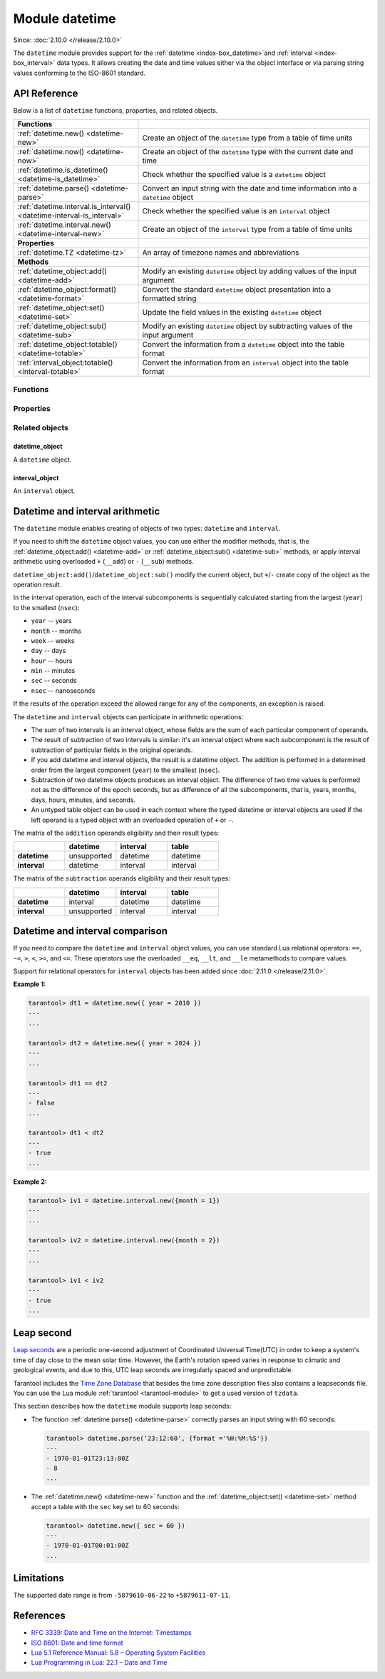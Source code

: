 ..  _datetime-module:

Module datetime
===============

Since: :doc:`2.10.0 </release/2.10.0>`

The ``datetime`` module provides support for the :ref:`datetime <index-box_datetime>`and :ref:`interval <index-box_interval>` data types.
It allows creating the date and time values either via the object interface
or via parsing string values conforming to the ISO-8601 standard.


.. _uri-module-api-reference:

API Reference
-------------

Below is a list of ``datetime`` functions, properties, and related objects.

..  container:: table

    ..  rst-class:: left-align-column-1
    ..  rst-class:: left-align-column-2

    ..  list-table::
        :widths: 35 65

        *   -   **Functions**
            -

        *   -   :ref:`datetime.new() <datetime-new>`
            -   Create an object of the ``datetime`` type from a table of time units

        *   -   :ref:`datetime.now() <datetime-now>`
            -   Create an object of the ``datetime`` type with the current date and time

        *   -   :ref:`datetime.is_datetime() <datetime-is_datetime>`
            -   Check whether the specified value is a ``datetime`` object

        *   -   :ref:`datetime.parse() <datetime-parse>`
            -   Convert an input string with the date and time information into a ``datetime`` object

        *   -   :ref:`datetime.interval.is_interval() <datetime-interval-is_interval>`
            -   Check whether the specified value is an ``interval`` object

        *   -   :ref:`datetime.interval.new() <datetime-interval-new>`
            -   Create an object of the ``interval`` type from a table of time units

        *   -   **Properties**
            -

        *   -   :ref:`datetime.TZ <datetime-tz>`
            -   An array of timezone names and abbreviations

        *   -   **Methods**
            -

        *   -   :ref:`datetime_object:add() <datetime-add>`
            -   Modify an existing ``datetime`` object by adding values of the input argument

        *   -   :ref:`datetime_object:format() <datetime-format>`
            -   Convert the standard ``datetime`` object presentation into a formatted string

        *   -   :ref:`datetime_object:set() <datetime-set>`
            -   Update the field values in the existing ``datetime`` object

        *   -   :ref:`datetime_object:sub() <datetime-sub>`
            -   Modify an existing ``datetime`` object by subtracting values of the input argument

        *   -   :ref:`datetime_object:totable() <datetime-totable>`
            -   Convert the information from a ``datetime`` object into the table format

        *   -   :ref:`interval_object:totable() <interval-totable>`
            -   Convert the information from an ``interval`` object into the table format






..  _datetime-module-api-reference-functions:

Functions
~~~~~~~~~

..  _datetime-new:

..  function:: datetime.new( [{ units }] )

    Create an object of the :ref:`datetime type <index-box_datetime>` from a table of time units.
    See the :ref:`description of units <datetime-new-args>` and :ref:`examples <datetime-new-example>` below.

    :param table units: Table of :ref:`time units <datetime-new-args>`.
                                If an empty table or no arguments are passed, the ``datetime`` object with the default values corresponding to Unix Epoch is created: ``1970-01-01T00:00:00Z``.

    :return: :ref:`datetime object <datetime_obj>`
    :rtype: cdata

    ..  _datetime-new-args:

    **Possible input time units for datetime.new()**

    ..  container:: table

        ..  list-table::
            :widths: 20 50 20 10
            :header-rows: 1

            *   -   Name
                -   Description
                -   Type
                -   Default

            *   -   nsec (usec, msec)
                -   Fractional part of the last second. You can specify either nanoseconds (``nsec``), or microseconds (``usec``), or milliseconds (``msec``).
                    Specifying two of these units simultaneously or all three ones lead to an error.
                -   number
                -   0

            *   -   sec
                -   Seconds. Value range: 0 - 60. A leap second is supported, see a section :ref:`leap second <leap-second>`.
                -   number
                -   0

            *   -   min
                -   Minutes. Value range: 0 - 59.
                -   number
                -   0

            *   -   hour
                -   Hours. Value range: 0 - 23.
                -   number
                -   0

            *   -   day
                -   Day number. Value range: 1 - 31. The special value ``-1`` generates the last day of a particular month (see :ref:`example below <datetime-new-example>`).
                -   number
                -   1

            *   -   month
                -   Month number. Value range: 1 - 12.
                -   number
                -   1

            *   -   year
                -   Year.
                -   number
                -   1970

            *   -   timestamp
                -   Timestamp, in seconds. Similar to the Unix timestamp, but can have a fractional part that is converted in nanoseconds in the resulting ``datetime`` object.
                    If the fractional part for the last second is set via the ``nsec``, ``usec``, or ``msec`` units, the timestamp value should be integer otherwise an error occurs.
                    The timestamp is not allowed if you already set time and/or date via specific units, namely, ``sec``, ``min``, ``hour``, ``day``, ``month``, and ``year``.
                -   number
                -   0

            *   -   tzoffset
                -   Time zone offset from UTC, in minutes. If both ``tzoffset`` and ``tz`` are specified, ``tz`` has the preference and the ``tzoffset`` value is ignored.
                -   number
                -   0

            *   -   tz
                -   Time zone name according to the `tz database <https://en.wikipedia.org/wiki/Tz_database>`__.
                -   string
                -   -

    ..  _datetime-new-example:

    **Examples:**

    ..  code-block:: tarantoolsession

        tarantool> datetime.new {
                    nsec = 123456789,

                    sec = 20,
                    min = 25,
                    hour = 18,

                    day = 20,
                    month = 8,
                    year = 2021,

                    tzoffset  = 180
                    }
        ---
        - 2021-08-20T18:25:20.123456789+0300
        ...

        tarantool> datetime.new {
                    nsec = 123456789,

                    sec = 20,
                    min = 25,
                    hour = 18,

                    day = 20,
                    month = 8,
                    year = 2021,

                    tzoffset = 60,
                    tz = 'Europe/Moscow'
                    }
        ---
        - 2021-08-20T18:25:20.123456789 Europe/Moscow
        ...

        tarantool> datetime.new {
                    day = -1,
                    month = 2,
                    year = 2021,
                    }
        ---
        - 2021-02-28T00:00:00Z
        ...

        tarantool> datetime.new {
                    timestamp = 1656664205.123,
                    tz = 'Europe/Moscow'
                    }
        ---
        - 2022-07-01T08:30:05.122999906 Europe/Moscow
        ...

        tarantool> datetime.new {
                    nsec = 123,
                    timestamp = 1656664205,
                    tz = 'Europe/Moscow'
                    }
        ---
        - 2022-07-01T08:30:05.000000123 Europe/Moscow
        ...


..  _datetime-now:

..  function:: datetime.now()

    Create an object of the ``datetime`` type with the current date and time.

    :return: :ref:`datetime object <datetime_obj>`
    :rtype: cdata

..  _datetime-is_datetime:

..  function:: datetime.is_datetime([value])

    Check whether the specified value is a ``datetime`` object.

    :param any value: the value to check

    :return: ``true`` if the specified value is a ``datetime`` object; otherwise, ``false``
    :rtype: boolean

..  _datetime-parse:

..  function:: datetime.parse( 'input_string'[, {format, tzoffset} ] )

    Convert an input string with the date and time information into a ``datetime`` object.
    The input string should be formatted according to one of the following standards:

    *   ISO 8601
    *   RFC 3339
    *   extended `strftime <https://www.freebsd.org/cgi/man.cgi?query=strftime&sektion=3>`__ -- see description of the :ref:`format() <datetime-format>` for details.

    By default fields that are not specified are equal to appropriate values in a Unix time.

    Leap second is supported, see a section :ref:`leap second <leap-second>`.

    :param string input_string: string with the date and time information.
    :param string format: indicator of the ``input_string`` format.
                          Possible values: 'iso8601', 'rfc3339', or ``strptime``-like format string.
                          If no value is set, the default formatting is used (``"%F %T %Z"``).
    :param number tzoffset: time zone offset from UTC, in minutes.

    :return: a datetime_object
    :rtype: cdata
    :return: a number of parsed characters
    :rtype: number

    **Example:**

    ..  code-block:: tarantoolsession

        tarantool> datetime.parse('1970-01-01T00:00:00Z')
        ---
        - 1970-01-01T00:00:00Z
        - 20
        ...

        tarantool> t = datetime.parse('1970-01-01T00:00:00', {format = 'iso8601', tzoffset = 180})

        tarantool> t
        ---
        - 1970-01-01T00:00:00+0300
        ...

        tarantool> t = datetime.parse('2017-12-27T18:45:32.999999-05:00', {format = 'rfc3339'})

        tarantool> t
        ---
        - 2017-12-27T18:45:32.999999-0500
        ...

        tarantool> T = datetime.parse('Thu Jan  1 03:00:00 1970', {format = '%c'})

        tarantool> T
        ---
        - 1970-01-01T03:00:00Z
        ...

        tarantool> T = datetime.parse('12/31/2020', {format = '%m/%d/%y'})

        tarantool> T
        ---
        - 2020-12-31T00:00:00Z
        ...

        tarantool> T = datetime.parse('1970-01-01T03:00:00.125000000+0300', {format = '%FT%T.%f%z'})

        tarantool> T
        ---
        - 1970-01-01T03:00:00.125+0300
        ...

        tarantool> dt = datetime.parse('01:01:01', {format ='%H:%M:%S'})
        ---
        ...

        tarantool> dt.year
        ---
        - 1970
        ...

        tarantool> dt.month
        ---
        - 1
        ...

        tarantool> dt.wday
        ---
        - 5
        ...

..  _datetime-interval-is_interval:

..  function:: datetime.interval.is_interval([value])

    Since: :doc:`3.2.0 </release/3.2.0>`

    Check whether the specified value is an ``interval`` object.

    :param any value: the value to check

    :return: ``true`` if the specified value is an ``interval`` object; otherwise, ``false``
    :rtype: boolean

    **Examples:**

    If a numeric value is passed to ``is_interval()``, it returns ``false``:

    ..  code-block:: tarantoolsession

        tarantool> datetime = require('datetime')
        ---
        ...
        tarantool> datetime.interval.is_interval(123)
        ---
        - false
        ...

    If an interval object is passed to ``is_interval()``, it returns ``true``:

    ..  code-block:: tarantoolsession

        tarantool> datetime.interval.is_interval(datetime.interval.new())
        ---
        - true
        ...

..  _datetime-interval-new:

..  function:: datetime.interval.new()

    Create an object of the :ref:`interval type <index-box_interval>` from a table of time units.
    See :ref:`description of units <interval-new-args>` and :ref:`examples <interval-new-example>` below.

    :param table input: Table with :ref:`time units and parameters<interval-new-args>`. For all possible time units, the values are not restricted.
                                If an empty table or no arguments are passed, the ``interval`` object with the default value ``0 seconds`` is created.

    :return: interval_object
    :rtype: cdata

    ..  _interval-new-args:

    **Possible input time units and parameters for datetime.interval.new()**

    ..  container:: table

        ..  list-table::
            :widths: 20 50 20 10
            :header-rows: 1

            *   -   Name
                -   Description
                -   Type
                -   Default

            *   -   nsec (usec, msec)
                -   Fractional part of the last second. You can specify either nanoseconds (``nsec``), or microseconds (``usec``), or milliseconds (``msec``).
                    Specifying two of these units simultaneously or all three ones lead to an error.
                -   number
                -   0

            *   -   sec
                -   Seconds
                -   number
                -   0

            *   -   min
                -   Minutes
                -   number
                -   0

            *   -   hour
                -   Hours
                -   number
                -   0

            *   -   day
                -   Day number
                -   number
                -   0

            *   -   week
                -   Week number
                -   number
                -   0

            *   -   month
                -   Month number
                -   number
                -   0

            *   -   year
                -   Year
                -   number
                -   0

            *   -   adjust
                -   Defines how to round days in a month after an arithmetic operation.
                -   string
                -   'none'

    ..  _interval-new-example:

    **Examples:**

    ..  code-block:: tarantoolsession

        tarantool> datetime.interval.new()

        ---
        - 0 seconds
        ...

        tarantool> datetime.interval.new {
                    month = 6,
                    year = 1
                    }
        ---
        - +1 years, 6 months
        ...

        tarantool> datetime.interval.new {
                    day = -1
                    }
        ---
        - -1 days
        ...




..  _datetime-module-api-reference-properties:

Properties
~~~~~~~~~~

..  _datetime-tz:

..  data:: TZ

    Since: :doc:`2.11.0 </release/2.11.0>`

    An array of timezone names and abbreviations.



..  _datetime-module-api-reference-objects:

Related objects
~~~~~~~~~~~~~~~

.. _datetime_obj:

datetime_object
***************

..  class:: datetime_object

    A ``datetime`` object.

    ..  _datetime-add:

    ..  method:: add( input[, { adjust } ] )

        Modify an existing datetime object by adding values of the input argument.
        See also: :ref:`interval_arithm`.

        :param table input: an :ref:`interval object <interval_obj>` or an equivalent table (see **Example #1**)
        :param string adjust: defines how to round days in a month after an arithmetic operation.
                                Possible values: ``none``, ``last``, ``excess`` (see **Example #2**). Defaults to ``none``.

        :return: datetime_object
        :rtype: cdata

        **Example #1:**

        ..  code-block:: tarantoolsession

            tarantool> dt = datetime.new {
                        day = 26,
                        month = 8,
                        year = 2021,
                        tzoffset  = 180
                        }
            ---
            ...

            tarantool> iv = datetime.interval.new {day = 7}
            ---
            ...

            tarantool> dt, iv
            ---
            - 2021-08-26T00:00:00+0300
            - +7 days
            ...

            tarantool> dt:add(iv)
            ---
            - 2021-09-02T00:00:00+0300
            ...

            tarantool> dt:add{ day = 7 }
            ---
            - 2021-09-09T00:00:00+0300
            ...

        ..  _datetime-add-example2:

        **Example #2:**

        ..  code-block:: tarantoolsession

            tarantool> dt = datetime.new {
                        day = 29,
                        month = 2,
                        year = 2020
                        }
            ---
            ...

            tarantool> dt:add{month = 1, adjust = 'none'}
            ---
            - 2020-03-29T00:00:00Z
            ...

            tarantool> dt = datetime.new {
                        day = 29,
                        month = 2,
                        year = 2020
                        }
            ---
            ...

            tarantool> dt:add{month = 1, adjust = 'last'}
            ---
            - 2020-03-31T00:00:00Z
            ...

            tarantool> dt = datetime.new {
                        day = 31,
                        month = 1,
                        year = 2020
                        }
            ---
            ...

            tarantool> dt:add{month = 1, adjust = 'excess'}
            ---
            - 2020-03-02T00:00:00Z
            ...

    ..  _datetime-format:

    ..  method:: format( ['input_string'] )

        Convert the standard ``datetime`` object presentation into a formatted string.
        The conversion specifications are the same as in the `strftime <https://www.freebsd.org/cgi/man.cgi?query=strftime&sektion=3>`__ function.
        Additional specification for nanoseconds is `%f` which also allows a modifier to control the output precision of fractional part: `%5f` (see the example below).
        If no arguments are set for the method, the default conversions are used: `'%FT%T.%f%z'` (see the example below).

        :param string input_string: string consisting of zero or more conversion specifications and ordinary characters

        :return: string with the formatted date and time information
        :rtype: string

        **Example:**

        ..  code-block:: tarantoolsession

            tarantool> dt = datetime.new {
                        nsec = 123456789,

                        sec = 20,
                        min = 25,
                        hour = 18,

                        day = 20,
                        month = 8,
                        year = 2021,

                        tzoffset  = 180
                        }
            ---
            ...

            tarantool> dt:format('%d.%m.%y %H:%M:%S.%5f')
            ---
            - 20.08.21 18:25:20.12345
            ...

            tarantool> dt:format()
            ---
            - 2021-08-20T18:25:20.123456789+0300
            ...

            tarantool> dt:format('%FT%T.%f%z')
            ---
            - 2021-08-20T18:25:20.123456789+0300
            ...

    ..  _datetime-set:

    ..  method:: set( [{ units }] )

        Update the field values in the existing ``datetime`` object.

        :param table units: Table of time units. The :ref:`time units <datetime-new-args>` are the same as for the ``datetime.new()`` function.

        :return: updated datetime_object
        :rtype: cdata

        **Example:**

        ..  code-block:: tarantoolsession

            tarantool> dt = datetime.new {
                        nsec = 123456789,

                        sec = 20,
                        min = 25,
                        hour = 18,

                        day = 20,
                        month = 8,
                        year = 2021,

                        tzoffset  = 180
                        }

            tarantool> dt:set {msec = 567}
            ---
            - 2021-08-20T18:25:20.567+0300
            ...

            tarantool> dt:set {tzoffset = 60}
            ---
            - 2021-08-20T18:25:20.567+0100
            ...


    ..  _datetime-sub:

    ..  method:: sub( { input[, adjust ] } )

        Modify an existing datetime object by subtracting values of the input argument.
        See also: :ref:`interval_arithm`.

        :param table input: an :ref:`interval object <interval_obj>` or an equivalent table (see **Example**)
        :param string adjust: defines how to round days in a month after an arithmetic operation.
                                Possible values: ``none``, ``last``, ``excess``. Defaults to ``none``.
                                The logic is similar to the one of the ``:add()`` method -- see :ref:`Example #2 <datetime-add-example2>`.

        :return: datetime_object
        :rtype: cdata

        **Example:**

        ..  code-block:: tarantoolsession

            tarantool> dt = datetime.new {
                        day = 26,
                        month = 8,
                        year = 2021,
                        tzoffset  = 180
                        }
            ---
            ...

            tarantool> iv = datetime.interval.new {day = 5}
            ---
            ...

            tarantool> dt, iv
            ---
            - 2021-08-26T00:00:00+0300
            - +5 days
            ...

            tarantool> dt:sub(iv)
            ---
            - 2021-08-21T00:00:00+0300
            ...

            tarantool> dt:sub{ day = 1 }
            ---
            - 2021-08-20T00:00:00+0300
            ...


    ..  _datetime-totable:

    ..  method:: totable()

        Convert the information from a ``datetime`` object into the table format.
        The resulting table has the following fields:

        ..  container:: table

            ..  list-table::
                :widths: 30 70
                :header-rows: 1

                *   -   Field name
                    -   Description

                *   -   nsec
                    -   Nanoseconds

                *   -   sec
                    -   Seconds

                *   -   min
                    -   Minutes

                *   -   hour
                    -   Hours

                *   -   day
                    -   Day number

                *   -   month
                    -   Month number

                *   -   year
                    -   Year

                *   -   wday
                    -   Days since the beginning of the week

                *   -   yday
                    -   Days since the beginning of the year

                *   -   isdst
                    -   Is the DST (Daylight saving time) applicable for the date. Boolean.

                *   -   tzoffset
                    -   Time zone offset from UTC

        :return: table with the date and time parameters
        :rtype: table

        **Example:**

        ..  code-block:: tarantoolsession

            tarantool> dt = datetime.new {
                        sec = 20,
                        min = 25,
                        hour = 18,

                        day = 20,
                        month = 8,
                        year = 2021,
                        }
            ---
            ...

            tarantool> dt:totable()
            ---
            - sec: 20
              min: 25
              yday: 232
              day: 20
              nsec: 0
              isdst: false
              wday: 6
              tzoffset: 0
              month: 8
              year: 2021
              hour: 18
            ...


.. _interval_obj:

interval_object
***************

..  class:: interval_object

    An ``interval`` object.

    ..  _interval-totable:

    ..  method:: totable()

        Convert the information from an ``interval`` object into the table format.
        The resulting table has the following fields:

        ..  container:: table

            ..  list-table::
                :widths: 30 70
                :header-rows: 1

                *   -   Field name
                    -   Description

                *   -   nsec
                    -   Nanoseconds

                *   -   sec
                    -   Seconds

                *   -   min
                    -   Minutes

                *   -   hour
                    -   Hours

                *   -   day
                    -   Day number

                *   -   month
                    -   Month number

                *   -   year
                    -   Year

                *   -   week
                    -   Week number

                *   -   adjust
                    -   Defines how to round days in a month after an arithmetic operation.

        :return: table with the date and time parameters
        :rtype: table

        **Example:**

        ..  code-block:: tarantoolsession

            tarantool> iv = datetime.interval.new{month = 1, adjust = 'last'}
            ---
            ...

            tarantool> iv:totable()
            ---
            - adjust: last
              sec: 0
              nsec: 0
              day: 0
              week: 0
              hour: 0
              month: 1
              year: 0
              min: 0
            ...




.. _interval_arithm:

Datetime and interval arithmetic
--------------------------------

The ``datetime`` module enables creating of objects of two types: ``datetime`` and ``interval``.

If you need to shift the ``datetime`` object values, you can use either the modifier methods, that is, the :ref:`datetime_object:add() <datetime-add>` or :ref:`datetime_object:sub() <datetime-sub>` methods,
or apply interval arithmetic using overloaded ``+`` (``__add``) or ``-`` (``__sub``) methods.

``datetime_object:add()``/``datetime_object:sub()`` modify the current object, but ``+``/``-`` create copy of the object as the operation result.

In the interval operation, each of the interval subcomponents is sequentially calculated starting from the largest (``year``) to the smallest (``nsec``):

*   ``year`` -- years
*   ``month`` -- months
*   ``week`` -- weeks
*   ``day`` -- days
*   ``hour`` -- hours
*   ``min`` -- minutes
*   ``sec`` -- seconds
*   ``nsec`` -- nanoseconds

If the results of the operation exceed the allowed range for any of the components, an exception is raised.

The ``datetime`` and ``interval`` objects can participate in arithmetic operations:

*   The sum of two intervals is an interval object, whose fields are the sum of each particular component of operands.

*   The result of subtraction of two intervals is similar: it's an interval object where each subcomponent is the result of subtraction of particular fields in the original operands.

*   If you add datetime and interval objects, the result is a datetime object. The addition is performed in a determined order from the largest component (``year``) to the smallest (``nsec``).

*   Subtraction of two datetime objects produces an interval object. The difference of two time values is performed not as the difference of the epoch seconds,
    but as difference of all the subcomponents, that is, years, months, days, hours, minutes, and seconds.

*   An untyped table object can be used in each context where the typed datetime or interval objects are used if the left operand is a typed object with an overloaded operation of ``+`` or ``-``.

The matrix of the ``addition`` operands eligibility and their result types:

..  container:: table

    ..  list-table::
        :widths: 25 25 25 25
        :header-rows: 1

        *   -
            -   datetime
            -   interval
            -   table

        *   -   **datetime**
            -   unsupported
            -   datetime
            -   datetime

        *   -   **interval**
            -   datetime
            -   interval
            -   interval


The matrix of the ``subtraction`` operands eligibility and their result types:

..  container:: table

    ..  list-table::
        :widths: 25 25 25 25
        :header-rows: 1

        *   -
            -   datetime
            -   interval
            -   table

        *   -   **datetime**
            -   interval
            -   datetime
            -   datetime

        *   -   **interval**
            -   unsupported
            -   interval
            -   interval

.. _interval_comp:

Datetime and interval comparison
--------------------------------

If you need to compare the ``datetime`` and ``interval`` object values, you can use standard Lua relational operators: ``==``, ``~=``, ``>``, ``<``, ``>=``, and ``<=``. These operators use the overloaded ``__eq``, ``__lt``, and ``__le`` metamethods to compare values.

Support for relational operators for ``interval`` objects has been added since :doc:`2.11.0 </release/2.11.0>`.

**Example 1:**

..  code-block:: tarantoolsession

    tarantool> dt1 = datetime.new({ year = 2010 })
    ---
    ...

    tarantool> dt2 = datetime.new({ year = 2024 })
    ---
    ...

    tarantool> dt1 == dt2
    ---
    - false
    ...

    tarantool> dt1 < dt2
    ---
    - true
    ...

**Example 2:**

..  code-block:: tarantoolsession

    tarantool> iv1 = datetime.interval.new({month = 1})
    ---
    ...

    tarantool> iv2 = datetime.interval.new({month = 2})
    ---
    ...

    tarantool> iv1 < iv2
    ---
    - true
    ...

.. _leap-second:

Leap second
-----------

`Leap seconds <https://en.wikipedia.org/wiki/Leap_second>`__ are a periodic
one-second adjustment of Coordinated Universal Time(UTC) in order to keep
a system's time of day close to the mean solar time. However,
the Earth's rotation speed varies in response to climatic and geological events,
and due to this, UTC leap seconds are irregularly spaced and unpredictable.

Tarantool includes the `Time Zone Database <https://www.iana.org/time-zones>`__
that besides the time zone description files also contains a leapseconds file.
You can use the Lua module :ref:`tarantool <tarantool-module>` to get a used
version of ``tzdata``.

This section describes how the ``datetime`` module supports leap seconds:

*   The function :ref:`datetime.parse() <datetime-parse>` correctly parses
    an input string with 60 seconds:

    ..  code-block:: tarantoolsession

        tarantool> datetime.parse('23:12:60', {format ='%H:%M:%S'})
        ---
        - 1970-01-01T23:13:00Z
        - 8
        ...

*   The :ref:`datetime.new() <datetime-new>` function and the
    :ref:`datetime_object:set() <datetime-set>` method accept a table with the ``sec`` key set to 60 seconds:

    ..  code-block:: tarantoolsession

        tarantool> datetime.new({ sec = 60 })
        ---
        - 1970-01-01T00:01:00Z
        ...

Limitations
-----------

The supported date range is from ``-5879610-06-22`` to ``+5879611-07-11``.

References
----------

*   `RFC 3339: Date and Time on the Internet: Timestamps <https://www.rfc-editor.org/rfc/rfc3339>`_

*   `ISO 8601: Date and time format <https://www.iso.org/iso-8601-date-and-time-format.html>`_

*   `Lua 5.1 Reference Manual: 5.8 – Operating System Facilities <https://www.lua.org/manual/5.1/manual.html#pdf-os.date>`_

*   `Lua Programming in Lua: 22.1 – Date and Time <https://www.lua.org/pil/22.1.html>`_
